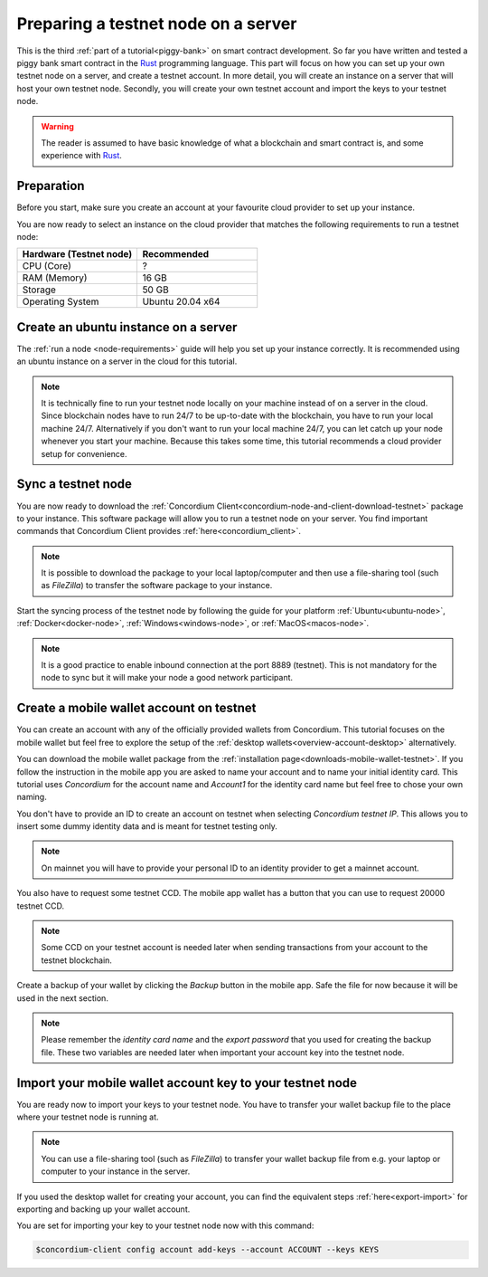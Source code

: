 .. _Rust: https://www.rust-lang.org/
.. _concordium-std: https://docs.rs/concordium-std/latest/concordium_std/index.html
.. |concordium-std| replace:: ``concordium-std``
.. _test_infrastructure: https://docs.rs/concordium-std/latest/concordium_std/test_infrastructure/index.html
.. |test_infrastructure| replace:: ``test_infrastructure``
.. _init: https://docs.rs/concordium-std/latest/concordium_std/attr.init.html
.. |init| replace:: ``#[init]``
.. _receive: https://docs.rs/concordium-std/latest/concordium_std/attr.receive.html
.. |receive| replace:: ``#[receive]``
.. _TestInitContext: https://docs.rs/concordium-std/latest/concordium_std/test_infrastructure/type.TestInitContext.html
.. |TestInitContext| replace:: ``TestInitContext``
.. _TestReceiveContext: https://docs.rs/concordium-std/latest/concordium_std/test_infrastructure/type.TestReceiveContext.html
.. |TestReceiveContext| replace:: ``TestReceiveContext``
.. _TestHost: https://docs.rs/concordium-std/latest/concordium_std/test_infrastructure/struct.TestHost.html
.. |TestHost| replace:: ``TestHost``
.. _TestStateBuilder: https://docs.rs/concordium-std/latest/concordium_std/test_infrastructure/type.TestStateBuilder.html
.. |TestStateBuilder| replace:: ``TestStateBuilder``
.. _HasInitContext: https://docs.rs/concordium-std/latest/concordium_std/trait.HasInitContext.html
.. |HasInitContext| replace:: ``HasInitContext``
.. _HasStateApi: https://docs.rs/concordium-std/latest/concordium_std/trait.HasStateApi.html
.. |HasStateApi| replace:: ``HasStateApi``
.. _AccountAddress: https://docs.rs/concordium-std/latest/concordium_std/struct.AccountAddress.html
.. |AccountAddress| replace:: ``AccountAddress``
.. _set_owner: https://docs.rs/concordium-std/latest/concordium_std/test_infrastructure/type.TestReceiveContext.html#method.set_owner
.. |set_owner| replace:: ``set_owner``
.. _Address: https://docs.rs/concordium-std/latest/concordium_std/enum.Address.html
.. |Address| replace:: ``Address``
.. _set_sender: https://docs.rs/concordium-std/latest/concordium_std/test_infrastructure/type.TestReceiveContext.html#method.set_sender
.. |set_sender| replace:: ``set_sender``
.. _set_self_balance: https://docs.rs/concordium-std/latest/concordium_std/test_infrastructure/struct.TestHost.html#method.set_self_balance
.. |set_self_balance| replace:: ``set_self_balance``
.. _invoke_transfer: https://docs.rs/concordium-std/latest/concordium_std/trait.HasHost.html#tymethod.invoke_transfer
.. |invoke_transfer| replace:: ``invoke_transfer``
.. _get_transfers: https://docs.rs/concordium-std/latest/concordium_std/test_infrastructure/struct.TestHost.html#method.get_transfers
.. |get_transfers| replace:: ``get_transfers``
.. _concordium_cfg_test: https://docs.rs/concordium-std/latest/concordium_std/attr.concordium_cfg_test.html
.. |concordium_cfg_test| replace:: ``#[concordium_cfg_test]``
.. _concordium_test: https://docs.rs/concordium-std/latest/concordium_std/attr.concordium_test.html
.. |concordium_test| replace:: ``#[concordium_test]``
.. _fail: https://docs.rs/concordium-std/latest/concordium_std/macro.fail.html
.. |fail| replace:: ``fail!``
.. _expect_report: https://docs.rs/concordium-std/latest/concordium_std/trait.ExpectReport.html#tymethod.expect_report
.. |expect_report| replace:: ``expect_report``
.. _expect_err_report: https://docs.rs/concordium-std/latest/concordium_std/trait.ExpectErrReport.html#tymethod.expect_err_report
.. |expect_err_report| replace:: ``expect_err_report``
.. _claim: https://docs.rs/concordium-std/latest/concordium_std/macro.claim.html
.. |claim| replace:: ``claim!``
.. _claim_eq: https://docs.rs/concordium-std/latest/concordium_std/macro.claim_eq.html
.. |claim_eq| replace:: ``claim_eq!``
.. _ensure: https://docs.rs/concordium-std/latest/concordium_std/macro.ensure.html
.. |ensure| replace:: ``ensure!``
.. _mutable: https://docs.rs/concordium-std-derive/latest/concordium_std_derive/attr.receive.html#mutable-function-can-mutate-the-state
.. |mutable| replace:: ``mutable``

.. _piggy-bank-preparing:

====================================
Preparing a testnet node on a server
====================================

This is the third :ref:`part of a tutorial<piggy-bank>` on smart contract
development.
So far you have written and tested a piggy bank smart contract in the Rust_ programming
language.
This part will focus on how you can set up your own testnet node on a server, and create a testnet account.
In more detail, you will create an instance on a server that will host your own testnet node. Secondly, you will create your own testnet account and import the keys to your testnet node.

.. warning::

   The reader is assumed to have basic knowledge of what a blockchain and smart
   contract is, and some experience with Rust_.


Preparation
===========

Before you start, make sure you create an account at your favourite cloud provider to set up your instance.

You are now ready to select an instance on the cloud provider that matches the following requirements to run a testnet node:

.. list-table::
   :widths: 25 25
   :header-rows: 1

   * - Hardware (Testnet node)
     - Recommended
   * - CPU (Core)
     - ?
   * - RAM (Memory)
     - 16 GB
   * - Storage
     - 50 GB
   * - Operating System
     - Ubuntu 20.04 x64

Create an ubuntu instance on a server
=====================================

The :ref:`run a node <node-requirements>` guide will help you set up your instance correctly. It is recommended using an ubuntu instance on a server in the cloud for this tutorial.

.. Note::
   It is technically fine to run your testnet node locally on your machine instead of on a server in the cloud. Since blockchain nodes have to run 24/7 to be up-to-date with the blockchain, you have to run your local machine 24/7. Alternatively if you don't want to run your local machine 24/7, you can let catch up your node whenever you start your machine. Because this takes some time, this tutorial recommends a cloud provider setup for convenience.


Sync a testnet node
===================

You are now ready to download the :ref:`Concordium Client<concordium-node-and-client-download-testnet>` package to your instance. This software package will allow you to run a testnet node on your server. You find important commands that Concordium Client provides :ref:`here<concordium_client>`.

.. Note::
   It is possible to download the package to your local laptop/computer and then use a file-sharing tool (such as `FileZilla`) to transfer the software package to your instance.

Start the syncing process of the testnet node by following the guide for your platform :ref:`Ubuntu<ubuntu-node>`, :ref:`Docker<docker-node>`, :ref:`Windows<windows-node>`, or :ref:`MacOS<macos-node>`.

.. Note::
   It is a good practice to enable inbound connection at the port 8889 (testnet). This is not mandatory for the node to sync but it will make your node a good network participant.

Create a mobile wallet account on testnet
=========================================

You can create an account with any of the officially provided wallets from Concordium. This tutorial focuses on the mobile wallet but feel free to explore the setup of the :ref:`desktop wallets<overview-account-desktop>` alternatively.

You can download the mobile wallet package from the :ref:`installation page<downloads-mobile-wallet-testnet>`.
If you follow the instruction in the mobile app you are asked to name your account and to name your initial identity card. This tutorial uses `Concordium` for the account name and `Account1` for the identity card name but feel free to chose your own naming.


.. image:: ./images/pb_tutorial_1.png
   :width: 20 %

.. image:: ./images/pb_tutorial_2.png
   :width: 20 %

.. image:: ./images/pb_tutorial_3.png
   :width: 20 %


You don't have to provide an ID to create an account on testnet when selecting `Concordium testnet IP`. This allows you to insert some dummy identity data and is meant for testnet testing only.

.. image:: ./images/pb_tutorial_4.png
   :width: 20 %

.. Note::
   On mainnet you will have to provide your personal ID to an identity provider to get a mainnet account.

You also have to request some testnet CCD. The mobile app wallet has a button that you can use to request 20000 testnet CCD.

.. image:: ./images/pb_tutorial_5.png
   :width: 20.5 %
.. image:: ./images/pb_tutorial_6.png
   :width: 20 %

.. Note::
   Some CCD on your testnet account is needed later when sending transactions from your account to the testnet blockchain.

Create a backup of your wallet by clicking the `Backup` button in the mobile app. Safe the file for now because it will be used in the next section.

.. image:: ./images/pb_tutorial_7.png
   :width: 20 %

.. Note::
   Please remember the `identity card name` and the `export password` that you used for creating the backup file. These two variables are needed later when important your account key into the testnet node.


Import your mobile wallet account key to your testnet node
==========================================================

You are ready now to import your keys to your testnet node. You have to transfer your wallet backup file to the place where your testnet node is running at.


.. Note::
   You can use a file-sharing tool (such as `FileZilla`) to transfer your wallet backup file from e.g. your laptop or computer to your instance in the server.

If you used the desktop wallet for creating your account, you can find the equivalent steps :ref:`here<export-import>` for exporting and backing up your wallet account.

You are set for importing your key to your testnet node now with this command:

.. code-block:: console

   $concordium-client config account add-keys --account ACCOUNT --keys KEYS
